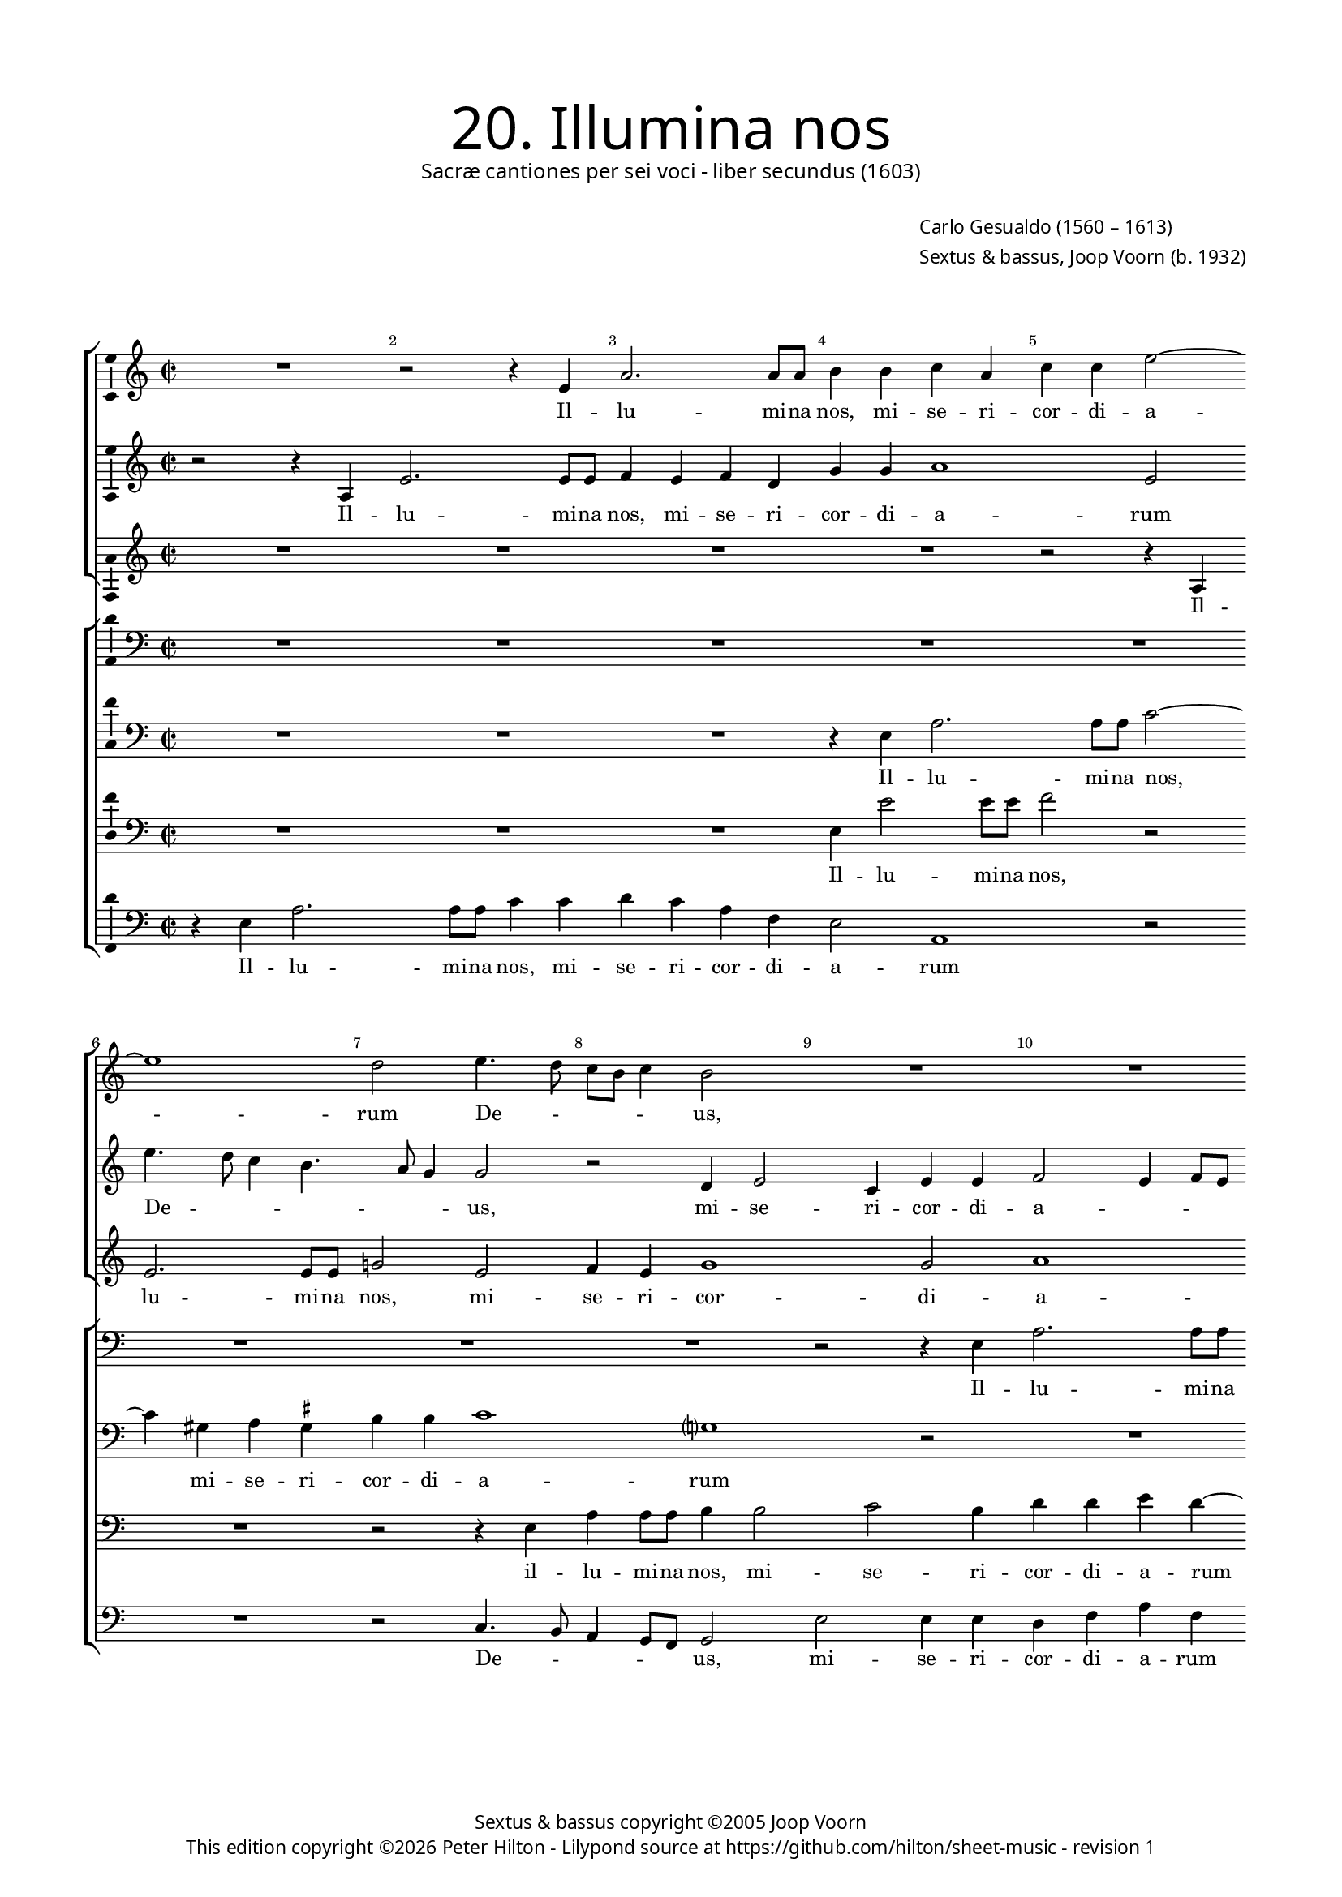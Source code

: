 % Copyright ©2013 Peter Hilton - https://github.com/hilton

\version "2.16.2"
revision = "1"

#(set-global-staff-size 15)

\paper {
	#(define fonts (make-pango-font-tree "Century Schoolbook L" "Source Sans Pro" "Luxi Mono" (/ 15 20)))
	annotate-spacing = ##f
	two-sided = ##t
	top-margin = 15\mm
	inner-margin = 15\mm
	outer-margin = 15\mm
	markup-system-spacing = #'( (padding . 8) )
  	ragged-bottom = ##f
	ragged-last-bottom = ##t
	indent = 0
} 

year = #(strftime "©%Y" (localtime (current-time)))

\header {
	title = \markup \medium \fontsize #6 \override #'(font-name . "Source Sans Pro Light") {
		"20. Illumina nos"
	}
	subtitle = \markup \medium \sans {
		"Sacræ cantiones per sei voci - liber secundus (1603)"
	}
	composer = \markup \sans {
		\vspace #2
		\column {
			\line { \with-url #"http://en.wikipedia.org/wiki/Carlo_Gesualdo" "Carlo Gesualdo" (1560 – 1613) }
			\line { Sextus & bassus, \with-url #"http://en.wikipedia.org/wiki/Joop_Voorn" "Joop Voorn" (b. 1932) }
		}
	}
	copyright = \markup \sans {
		\vspace #6
		\column \center-align {
			\line { "Sextus & bassus copyright ©2005 Joop Voorn" }
			\line {
				This edition copyright \year Peter Hilton - 
				Lilypond source at \with-url #"https://github.com/hilton/sheet-music" https://github.com/hilton/sheet-music - 
				revision \revision 
			}
		}
	}
	tagline = ##f
}

\layout {
  	ragged-right = ##f
  	ragged-last = ##t
	\context {
		\Score
		\override BarNumber #'self-alignment-X = #CENTER
		\override BarNumber #'break-visibility = #'#(#f #t #t)
		\override BarLine #'transparent = ##t
		\remove "Metronome_mark_engraver"
		\override VerticalAxisGroup #'staff-staff-spacing = #'((basic-distance . 10))
	}
	\context { 
		\StaffGroup
		\remove "Span_bar_engraver"	
	}
	\context {
		\Staff
	}
	\context { 
		\Voice 
		\override NoteHead #'style = #'baroque
		\consists "Horizontal_bracket_engraver"
		\consists "Ambitus_engraver"
	}
}


global= { 
	\key c \major
	\tempo 2 = 44
	\time 2/2
	\set Staff.midiInstrument = "choir aahs"
	\accidentalStyle "forget"
}

showBarLine = { \once \override Score.BarLine #'transparent = ##f }
ficta = { \once \set suggestAccidentals = ##t }
squareBracket = {  }


cantus = \new Voice {
	\relative c' {
		R1 r2 r4 e a2. a8 a b4 b c a
		c c e2 ~ \break e1 d2 e4. d8 c b c4 b2 R1
		R \break R r2 e, e'4 e8 e c2.
			b4 c e, f1 \break f2 a2. g8 f g2
		
		f2 r R1 R \break d'4. c8 b a b4
		a2 r b4 d2 cis4 d d e2 ~ e8 d ~ d4. c4. \break
		b8 a g d a' g a b c2 c, r gis'4 a f2 fis8 \ficta fis g2
			fis4 g2 ~ \break g r r e'8 d c a b4 a8 g c4 c
			
		d8 c b a c2 b c \break c4 e2 a,4 r2 r4 e'
		c8 c a4 d8 c16 b e8 e a,2 b4. a16 g a4. a8 d,2 \break R1
		g2 d' c a r2 r4 d d d2 b4 ~ \break b b4 r2
		r g g4 g2 e e e4. e8 e4 e'8 e a,4 ~ \break
		
		a a a4. a8 d2 d d8 d g,2 g4 g2. g4
		a4. b8 c2 ~ \break c r d1. g,1.
		d'2. a4 f1 g2 r
		b4. c8 d4 g, g g8 a b c d b c b e2 d4 \break e4 e4. a,8 d4.
		
		c8 b4 b2 a b4 b8 a g2 r d'1 \break
		a1. e'1 e1. \fermata \showBarLine \bar "|."
	}
	\addlyrics {
		Il -- lu -- mi -- na nos,
		mi -- se -- ri -- cor -- di -- a -- rum De -- _ _ _ _ us,
		il -- lu -- mi -- na nos, mi -- se -- ri -- cor -- di -- a -- _ _ _ 
		rum De -- _ _ _ _ us, mi -- se -- ri -- cor -- di -- a -- _ rum 
		De -- _ _ _ _ _ _ _ _ us, mi -- se -- ri -- cor -- di -- a -- _ rum De -- _ _ _ _ _ _ _ us, 
		De -- _ _ _ _ us, sep -- ti -- for -- mi Pa -- ra -- cli -- ti gra -- _ _ _ ti -- a, gra -- _ _ _ ti -- a,
		ut per e -- am a de -- lic -- to -- rum, 
		a de -- lic -- to -- rum te -- ne -- bris li -- be -- ra -- 
		ti, li -- be -- ra -- ti, li -- be -- ra -- ti,
		vi -- tæ glo -- ri -- a per -- fru -- 
		a -- mur, vi -- tæ glo -- ri -- a per -- fru -- a -- _ _ _ _ _ _ _ _ _ mur, per -- fru -- a -- 
		_ _ mur, vi -- tæ glo -- ri -- a per -- fru -- a -- mur.
	}
}

sextus = \new Voice {
	\relative c' {
		r2 r4 a e'2. e8 e f4 e f d g g a1
			e2 e'4. d8 c4 b4. a8 g4 g2 r d4 e2 c4 e e
		f2 e4 f8 e d4 g r c2 b8 a b4. a8 g2 r4 c,
		f4 f8 f e4 g a4. g8 f e f4 c2 f r g8 f e d
		
		c4 f r2 d4 a'2 a8 a c2. b4 g b b g
		c2 b1 a g2 a4 f8 g a2
		d,4 b'8 a g d d2 c4 c2 f8 g a4 e8 d c e d4 f8 e d2
		r e' ~ e8 d c b c2 c4. b8 a2 d4 c8 b a4 g2
		
		a g8 \ficta f! g2 c,4 g' c4. b8 a4 b8 c b2 b4 gis8 \ficta gis
		e4 fis8 e16 d g8 g c,2 r d' d4 b2 R1
		R r2 c,4 c' b2 a r r4 b b b d2
		d e c4 c g2 g4 e4. e8 e4 c4. c8 a4 a' ~
		
		a8 a cis,4 d d4. d8 fis4 a a8 a g4 g d'8 d g,4 g2 r
		a2. a4 f4. g8 a2 b8 a g2 fis4 g4. f!8 e f g a
		b8 c d2 c4 b2 a ~ a8 g f2 d4 r2 r4 a'
		d, b'4. b8 e,4 d d g2 g c4 b8 a a4 e a4. d,8
		
		d4. fis16 e d4 d r a'2 g4 g8 fis e4 c' c8 c b a g4 d'4. c16 b!
		c4 a4. g8 f g a4. g16 f e1 e1. \fermata
	}
	\addlyrics {
		Il -- lu -- mi -- na nos, mi -- se -- ri -- cor -- di -- a -- 
		rum De -- _ _ _ _ _ us, mi -- se -- ri -- cor -- di -- 
		a -- _ _ _ _ rum De -- _ _ _ _ us, il -- 
		lu -- mi -- na nos, mi -- se -- ri -- cor -- _ di -- a -- rum De -- _ _ _ 
		
		_ us, il -- lu -- mi -- na nos, mi -- se -- ri -- cor -- di -- 
		a -- rum, mi -- se -- ri -- cor -- di -- a -- 
		rum De -- _ _ _ _ _ us, mi -- _ se -- ri -- _ _ cor -- di -- a -- _ rum 
		De -- _ _ _ us, De -- _ us, De -- _ _ _ us,
		
		De -- _ _ us, sep -- ti -- for -- _ _ _ _ mi Pa -- ra -- cli -- 
		ti gra -- _ _ _ ti -- a, gra -- ti -- a,
		ut per e -- am a de -- lic -- to -- 
		rum, a de -- lic -- to -- rum te -- ne -- bris, te -- ne -- bris li -- 
		
		be -- ra -- ti, li -- be -- ra -- ti, li -- be -- ra -- ti, li -- be -- ra -- ti,
		vi -- tæ glo -- ri -- a per -- _ _ fru -- a -- _ _ _ _ _ 
		_ _ _ _ mur, per -- fru -- a -- mur, vi -- 
		tæ glo -- ri -- a per -- fru -- a -- mur, per -- fru -- _ a -- mur, per -- fru -- 
		
		a -- _ _ _ mur, vi -- tæ glo -- ri -- a, vi -- tæ glo -- _ ri -- a per -- _ _ 
		_ fru -- _ _ _ _ _ _ a -- mur.
	}
}

altus = {
	\new Voice = "altus" {
		\relative c' {
			R1 R R R
			r2 r4 a4 e'2. e8 e g!2 e f4 e g1 g2
			a1 g2 fis4 g2 fis4 g g e8 d c b a g a4
			f2 r R1 r4 c'8 bes a g a4 f2 r
			
			R1 r4 a d d8 d g1 r2 e4 g2 
			fis4 g g e1 d2 r R1
			fis4 g2 \ficta fis4 g g a f?2 d4 e2 d1
			a'4 a e8 fis g \ficta fis e2. d8 c d2 e g8 f e d f e e2
			
			d4 e1 g4 g a2. e4 R1
			a2 g8 g e4 r2 fis8 e16 d g4. fis16 e \ficta fis8 \ficta fis g2 R1
			g,4 g' f2 e r r a a4 a2 g4 ~ g g4 a4. a8
			a2 r R1 R r2 e4. e8
			
			cis4 e fis4. \ficta fis8 a2 fis d4. d8 b4. c16 d e4. d8 e f g2
			f4 r2 f2. e4 fis4 g d4. c8 b c d4 e2.
			d4 e4. fis8 g4 g d f ~ f d r2 e fis1 
			r2 r r4 d e e8 g a4 a e a4. g16 fis g4
			
			g2 fis e r r4 g e8 e4 fis8 g2 f!8 g a4
			r2 a, a4 a8 b c d e fis gis e a2 g8 fis gis2 a \fermata
		}
	}
	\addlyrics {
		Il -- lu -- mi -- na nos, mi -- se -- ri -- cor -- di -- 
		a -- rum mi -- se -- ri -- cor -- di -- a -- _ _ _ _ _ _ 
		rum De -- _ _ _ _ us, 
		
		il -- lu -- mi -- na nos, mi -- se -- 
		ri -- cor -- di -- a -- rum 
		mi -- se -- ri -- cor -- di -- a -- rum, mi -- se -- ri -- 
		cor -- di -- a -- _ _ _ _ _ _ _ rum De -- _ _ _ _ _ _ 
		
		_ us, sep -- ti -- for -- mi 
		Pa -- ra -- cli -- ti gra -- _ _ _ _ _ _ ti -- a,
		ut per e -- am a de -- lic -- to -- rum te -- ne -- 
		bris li -- be -- 
		
		ra -- ti, li -- be -- ra -- ti, li -- be -- ra -- _ _ _ _ _ _ _ 
		ti, vi -- tæ, vi -- tæ glo -- ri -- a, __ _ _ vi -- 
		tæ glo -- ri -- a per -- fru -- a -- mur, vi -- tæ, 
		vi -- tæ glo -- ri -- a per -- fru -- a -- _ _ _ 
		
		mur, vi -- tæ, vi -- tæ glo -- ri -- a, glo -- ri -- a
		per -- fru -- a -- _ _ _ _ _ _ _ _ _ _ _ mur.
	}
}

quintus = {
	\new Voice = "quintus" {
		\relative c {
			\clef "bass"
			R1 R R R
			R R R R r2 r4 e
			a2. a8 a b2 r R1 R
			r2 g c4 c8 c d4 a c a c c d2 b4 c4.
			
			bes8 a g a4 d, R1 R r2 e
			a4 a8 a g2 gis a fis4 g g a2 d,4 a'4. g8
			gis d \ficta gis4 a2 R1 a2 b4 a2 bes b!4
			d2 g,2 ~ g c8 b a g a2 a, R1
			
			R1 r2 g'4 g e1 b'
			r4 fis g4. g8 a4 a4. g16 fis d'4. d8 d,4 r2 r d4 d'2
			c b4 c e,2 a4 d,1. b4 e e e fis2
			fis g4. g8 g2 r r e4. e8 e2 e ~
			
			e4 e d d' d4. d8 d,4 d g2 g1 c2
			c4 c2 a4 R1 R r2 c,4 e
			g4. f8 e2 d d4 d8 e f g a b cis a d2 cis4 d2
			d4 d, g2 g1 e2 f c'4. b8 a4 g4.
			
			a8 b4 d2 c r4 e,2 g4 g8 fis e4 d bes' a4. g8
			f2 r a2. cis,4 e1. e2 \fermata
		}
	}
	\addlyrics {
		Il -- 
		lu -- mi -- na nos,
		il -- 	lu -- mi -- na nos, mi -- se -- ri -- cor -- di -- a -- rum De -- 
		
		_ _ _ _ us, il -- 
		lu -- mi -- na nos, mi -- se -- ri -- cor -- di -- a -- rum De -- _ 
		_ _ _ us, mi -- se -- ri -- cor -- di -- 
		a -- rum De -- _ _ _ _ us,
		
		sep -- ti -- for -- mi 
		Pa -- ra -- cli -- ti gra -- _ _ _ ti -- a, ut per 
		e -- _ am, ut per e -- am a de -- lic -- to -- 
		rum te -- ne -- bris, te -- ne -- bris li -- 
		
		be -- ra -- ti, li -- be -- ra -- ti, li -- be -- ra -- 
		ti, vi -- tæ, vi -- tæ 
		glo -- ri -- a per -- fru -- a -- _ _ _ _ _ _ _ _ _ mur, 
		per -- fru -- a -- mur, vi -- tæ glo -- ri -- a, glo -- 
		
		ri -- a, vi -- tæ, vi -- tæ glo -- ri -- a, vi -- tæ glo -- ri -- 
		a per -- fru -- a -- mur.
	}
}

tenor = {
	\new Voice = "tenor" {
		\relative c {
			\clef "bass"
			R1 R R r4 e a2. 
			a8 a c2 ~ c4 gis4 a \ficta gis b b c1 g? r2
			R1 r2 r4 e'8 d c b c4 b8 a g4 c,2 r
			r c'4. bes8 a g a4 d,2 R1 r4 d g g8 g
			
			a4 c d1 d,2 e4 e g2 d r
			R1 R r2 e c'4 a e e
			b'2 a r4 c8 b a g a2 g8 f e4 e R1
			R r2 r4 f'8 e d c d a c2 d r
			
			R1 r2 e4 e c8 b c d e2. dis4 e2
			e4 d4. d8 c4. c4 b16 a d4. d8 a2 g4 d' b2 a
			r d, a'4 g2 fis4 g2 a4 a2 a4 b2 b a4 a2
			a4 c2 c b4. b8 b1. cis4. \ficta cis8
			
			e4 a, r8 d4 d8 a2. a4 b4. b8 d4 d, R1
			r4 f2 e4 a4. b8 c2 b a r c4 b2
			b c4 d4. e8 f2 c4 f, a2 g a
			fis r r r4 g4. b8 c4 r2 R1
			
			g4 d d8 e fis g a8. b16 c4 b2 e,4 e e8 fis g a b c d4. c16 b? a4 ~
			a8 g8 f e d e f4 e1 e'4 a, b4. c16 d e2 e, \fermata
		}
	}
	\addlyrics {
		Il -- lu -- 
		mi -- na nos, mi -- se -- ri -- cor -- di -- a -- rum 
		De -- _ _ _ _ _ _ _ us, 
		De -- _ _ _ _ us, il -- lu -- mi -- na 
		
		nos, mi -- se -- ri -- cor -- di -- a -- rum,
		mi -- se -- ri -- cor -- di -- 
		a -- rum De -- _ _ _ _ _ _ _ us, 
		De -- _ _ _ _ _ _ us, 
		
		sep -- ti -- for -- _ _ _ _ _ mi 
		Pa -- ra -- cli -- ti gra -- _ _ _ ti -- a, ut per e -- am, 
		ut per e -- _ am a de -- lic -- to -- rum, a de -- 
		lic -- to -- rum te -- ne -- bris, li -- be -- 
		
		ra -- ti, li -- be -- ra -- ti, li -- be -- ra -- ti,
		vi -- tæ glo -- ri -- a, vi -- tæ, vi -- tæ,
		vi -- tæ glo -- ri -- a per -- fru -- a -- mur, vi -- 
		tæ glo -- ri -- a 
		
		per -- fru -- a -- _ _ _ _ _ _ mur, per -- fru -- a -- _ _ _ _ _ _ _ _ _ 
		_ _ _ _ _ _ mur, per -- fru -- a -- _ _ _ mur.
	}
}

baritone = {
	\new Voice = "baritone" {
		\relative c {
			\clef "bass"
			R1 R R e4 e'2 e8 e
			f2 r R1 r2 r4 e, a a8 a b4 b2 c b4
			d d e d ~ d e4. d8 c b c2 g g c4 c8 c
			d4 d e c f, f a2 f4 f'4. e8 d c d4 g,2 r4
			
			r2 a4 bes2 a c4 c e b? d8 c b a b4 g r
			c d d8 d b2 r4 r2 r4 e2 f e d4 ~
			d2 d4 e4. d16 e f2 f, r4 r2 R1
			d'8 c b a b4 b c8 b a g a2. g8 f e4 e R1
			
			R1 r2 c'4 c a1 g4 fis gis8 \ficta gis b4
			R1 c8 b16 a d8 d b2 R1 r2 r4 a
			e'2 d4. c16 d e4 c r2 d1 d2 d4 e ~ e e4 d4. d8
			d2 r R1 r4 gis,4. \ficta gis8 \ficta gis4 a1 ~
			
			a2 a2. d2 d4 r d,4. d8 d'4 c8 c4 c8 g4 g
			r2 a4 c c4. b8 a2 d2. a4 d8 c b4. a8 g2
			d4 r2 g a R1 b4 g r8 d'4 c8
			b8 c d2 c b4 d8 c b4 r2 a4 a a8 b c d e c d b
			
			e4 d b2 e,1 b'8 a16 b c2 c4 d g,8 d'4 e8 f4 ~
			f8 e8 d cis d2 e4 c?8 d e e4 a,8 c b c d e4 d8 c b2 a \fermata
		}
	}
	\addlyrics {
		Il -- lu -- mi -- na 
		nos, il -- lu -- mi -- na nos, mi -- se -- ri -- 
		cor -- di -- a -- rum De -- _ _ _ _ us, il -- lu -- mi -- na 
		nos, mi -- se -- ri -- cor -- di -- a -- rum De -- _ _ _ _ us,
		
		mi -- se -- ri -- cor -- di -- a -- rum De -- _ _ _ _ us,
		il -- lu -- mi -- na nos, mi -- se -- ri -- cor -- 
		di -- a -- _ _ _ rum 
		De -- _ _ _ _ us, De -- _ _ _ _ _ _ _ us,
		
		sep -- ti -- for -- mi Pa -- ra -- cli -- ti 
		gra -- _ _ _ ti -- a, ut 
		per e -- _ _ _ am a de -- lic -- to -- rum te -- ne -- 
		bris, te -- ne -- bris li -- 
		
		be -- ra -- ti, li -- be -- ra -- ti, li -- be -- ra -- ti,
		vi -- tæ glo -- ri -- a per -- fru -- a -- _ _ _ _ 
		mur, vi -- tæ, vi -- tæ glo -- ri -- 
		a, __ _ _ vi -- tæ glo -- ri -- a per -- fru -- a -- _ _ _ _ _ _ _ 
		
		_ _ mur, per -- fru -- _ _ a -- mur, per -- fru -- a -- _ _ 
		_ _ _ _ mur, glo -- ri -- a per -- fru -- a -- _ _ _ _ _ _ _ mur.
	}
}

bassus = {
	\new Voice = "bassus" {
		\relative c {
			\clef "bass"
			r4 e a2. a8 a c4 c d c a f e2 a,1
				r2 R1 r2 c4. b8 a4 g8 f g2 e' e4 e
			d4 f a f g8 f e d16 c d4 e a2 e r f4. e8
			d2 c R1 r2 f4. e8 d c \ficta b! a g4 c
			
			f4 f8 f d2. d4 f e8 d c4 c g2 g r
			a4 d g,2 R1 R d'2 c8 b a4
			b4 b d2 c f8 e d c d2 r d1 ~ 
			d4 e8 fis e4. d8 c2 r f4 e8 d c b a4 g2 r
			
			R1 r2 e'4 e a,4. b8 c4 b8 a b2 e
			a,4 d8 d b4 c8 d16 e f!8 f fis4 b,4. c8 d4 d g2 d4 g \ficta f! d
			c2 d a1 g2 r R1 r2 d'
			d4 d c2 c e4. e8 e2 r a,4. a8 a2
			
			a4. a8 d2 d d4. d8 g,2 g c2. c4
			f,4. g8 a2 R1 b4. c8 d2 g, g'
			g,4. g8 g'2 g,4. g8 d'2 r4 a'4. g8 f d e2 d2.
			b2 c4 g4. g8 g'2 R1 a,4. b8 c a b4
			
			b4. a8 b2 c8 d e4 e2 r4 g8 fis e2 g,8 a bes c d4 d
			a1 a2 a4 a' e1. a,2 \fermata
		}
	}
	\addlyrics {
		Il -- lu -- mi -- na nos, mi -- se -- ri -- cor -- di -- a -- rum 
		De -- _ _ _ _ us, mi -- se -- ri -- 
		cor -- di -- a -- rum De -- _ _ _ _ _ _ _ us, De -- _ 
		_ us, De -- _ _ _ _ _ us, il -- 
		
		lu -- mi -- na nos, mi -- se -- ri -- _ cor -- di -- a -- rum 
		De -- _ us, mi -- se -- _ ri -- 
		cor -- di -- a -- rum De -- _ _ _ us, De -- 
		_ _ _ _ us, De -- _ _ _ _ _ us,
		
		sep -- ti -- for -- _ _ _ _ _ mi 
		Pa -- ra -- cli -- ti gra -- _ _ _ ti -- a, gra -- _ _ ti -- a, ut per e -- am,
		ut per e -- am a 
		de -- lic -- to -- rum te -- ne -- bris, te -- ne -- bris 
		
		li -- be -- ra -- ti, li -- be -- ra -- ti, vi -- tæ 
		glo -- ri -- a, glo -- ri -- a, vi -- tæ 
		glo -- ri -- a, glo -- ri -- a per -- _ _ fru -- a -- mur,
		vi -- tæ glo -- ri -- a per -- _ _ _ fru -- 
		
		a -- _ mur, vi -- _ _ tæ glo -- ri -- a per -- _ _ _ _ fru -- 
		a -- mur, per -- fru -- a -- mur.
	}
}


\score {
	<<
		\new StaffGroup
	  	<< 
			\set Score.proportionalNotationDuration = #(ly:make-moment 1 12)
			\new Staff << \global \cantus >> 
			\new Staff << \global \sextus >> 
			\new Staff << \global \altus >>
		>>
		\new StaffGroup
	  	<< 
			\new Staff << \global \quintus >>
			\new Staff << \global \tenor >>
			\new Staff << \global \baritone >>
			\new Staff << \global \bassus >>
		>>
	>>
	\layout { }
	\midi { }
}
